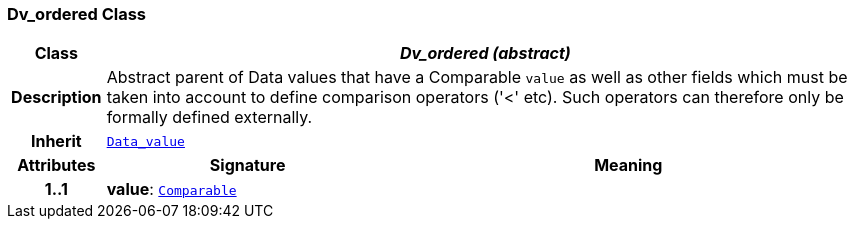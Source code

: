 === Dv_ordered Class

[cols="^1,3,5"]
|===
h|*Class*
2+^h|*__Dv_ordered (abstract)__*

h|*Description*
2+a|Abstract parent of Data values that have a Comparable `value` as well as other fields which must be taken into account to define comparison operators ('<' etc). Such operators can therefore only be formally defined externally.

h|*Inherit*
2+|`<<_data_value_class,Data_value>>`

h|*Attributes*
^h|*Signature*
^h|*Meaning*

h|*1..1*
|*value*: `link:/releases/BASE/{base_release}/foundation_types.html#_comparable_class[Comparable^]`
a|
|===
